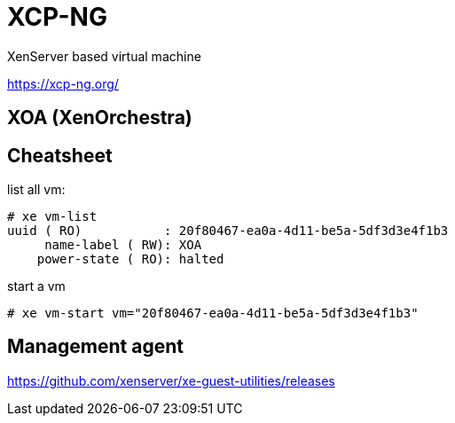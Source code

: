 = XCP-NG

XenServer based virtual machine

https://xcp-ng.org/

== XOA (XenOrchestra)

== Cheatsheet

list all vm:

```shell
# xe vm-list
uuid ( RO)           : 20f80467-ea0a-4d11-be5a-5df3d3e4f1b3
     name-label ( RW): XOA
    power-state ( RO): halted
```

start a vm

`# xe vm-start vm="20f80467-ea0a-4d11-be5a-5df3d3e4f1b3"`

== Management agent

https://github.com/xenserver/xe-guest-utilities/releases




